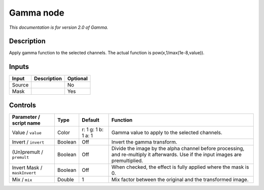 .. _net.sf.openfx.GammaPlugin:

Gamma node
==========

|pluginIcon| 

*This documentation is for version 2.0 of Gamma.*

Description
-----------

Apply gamma function to the selected channels. The actual function is pow(x,1/max(1e-8,value)).

Inputs
------

+--------+-------------+----------+
| Input  | Description | Optional |
+========+=============+==========+
| Source |             | No       |
+--------+-------------+----------+
| Mask   |             | Yes      |
+--------+-------------+----------+

Controls
--------

.. tabularcolumns:: |>{\raggedright}p{0.2\columnwidth}|>{\raggedright}p{0.06\columnwidth}|>{\raggedright}p{0.07\columnwidth}|p{0.63\columnwidth}|

.. cssclass:: longtable

+------------------------------+---------+---------------------+------------------------------------------------------------------------------------------------------------------------------------+
| Parameter / script name      | Type    | Default             | Function                                                                                                                           |
+==============================+=========+=====================+====================================================================================================================================+
| Value / ``value``            | Color   | r: 1 g: 1 b: 1 a: 1 | Gamma value to apply to the selected channels.                                                                                     |
+------------------------------+---------+---------------------+------------------------------------------------------------------------------------------------------------------------------------+
| Invert / ``invert``          | Boolean | Off                 | Invert the gamma transform.                                                                                                        |
+------------------------------+---------+---------------------+------------------------------------------------------------------------------------------------------------------------------------+
| (Un)premult / ``premult``    | Boolean | Off                 | Divide the image by the alpha channel before processing, and re-multiply it afterwards. Use if the input images are premultiplied. |
+------------------------------+---------+---------------------+------------------------------------------------------------------------------------------------------------------------------------+
| Invert Mask / ``maskInvert`` | Boolean | Off                 | When checked, the effect is fully applied where the mask is 0.                                                                     |
+------------------------------+---------+---------------------+------------------------------------------------------------------------------------------------------------------------------------+
| Mix / ``mix``                | Double  | 1                   | Mix factor between the original and the transformed image.                                                                         |
+------------------------------+---------+---------------------+------------------------------------------------------------------------------------------------------------------------------------+

.. |pluginIcon| image:: net.sf.openfx.GammaPlugin.png
   :width: 10.0%
